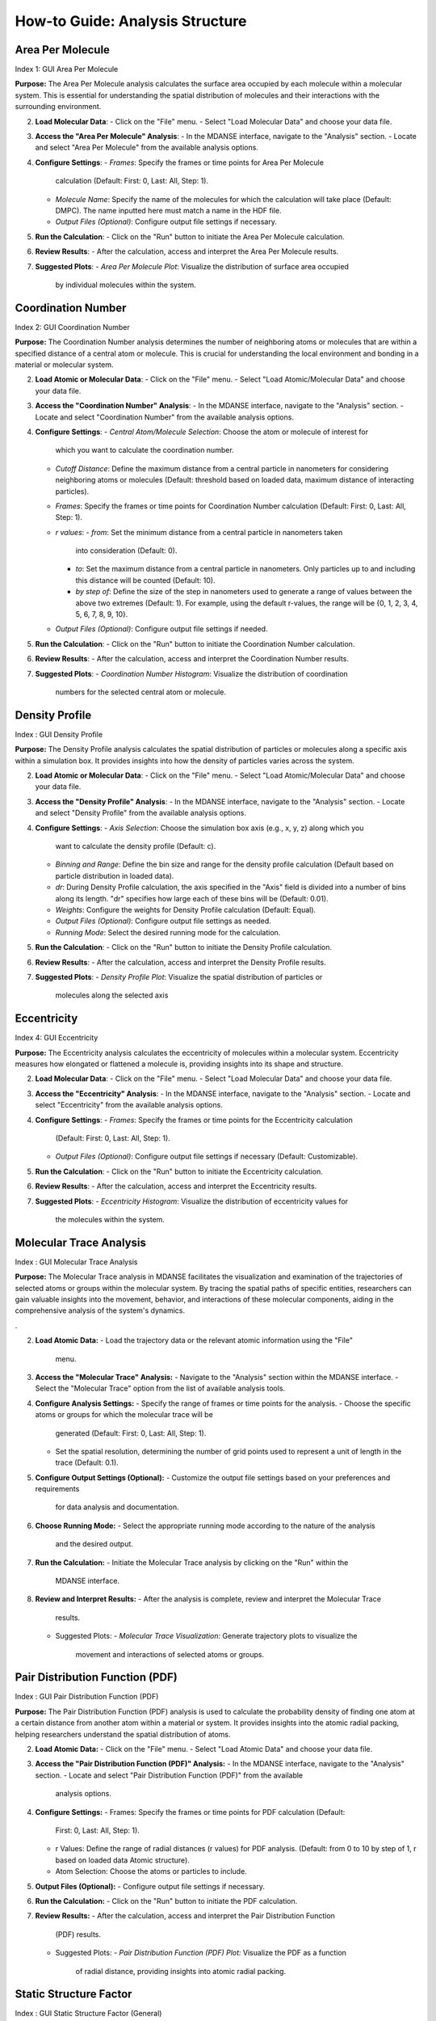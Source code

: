 How-to Guide: Analysis Structure 
=================================

Area Per Molecule
-----------------
Index 1: GUI Area Per Molecule

**Purpose:** The Area Per Molecule analysis calculates the surface area occupied
by each molecule within a molecular system. This is essential for understanding
the spatial distribution of molecules and their interactions with the surrounding
environment.


2. **Load Molecular Data**:
   - Click on the "File" menu.
   - Select "Load Molecular Data" and choose your data file.

3. **Access the "Area Per Molecule" Analysis**:
   - In the MDANSE interface, navigate to the "Analysis" section.
   - Locate and select "Area Per Molecule" from the available analysis options.

4. **Configure Settings**:
   - *Frames*: Specify the frames or time points for Area Per Molecule
     calculation (Default: First: 0, Last: All, Step: 1).
   - *Molecule Name*: Specify the name of the molecules for which the calculation
     will take place (Default: DMPC). The name inputted here must match a name in
     the HDF file.
   - *Output Files (Optional)*: Configure output file settings if necessary.

5. **Run the Calculation**:
   - Click on the "Run" button to initiate the Area Per Molecule calculation.

6. **Review Results**:
   - After the calculation, access and interpret the Area Per Molecule results.

7. **Suggested Plots**:
   - *Area Per Molecule Plot*: Visualize the distribution of surface area occupied
     by individual molecules within the system.

Coordination Number
--------------------
Index 2: GUI Coordination Number

**Purpose:** The Coordination Number analysis determines the number of neighboring
atoms or molecules that are within a specified distance of a central atom or
molecule. This is crucial for understanding the local environment and bonding in a
material or molecular system.


2. **Load Atomic or Molecular Data**:
   - Click on the "File" menu.
   - Select "Load Atomic/Molecular Data" and choose your data file.

3. **Access the "Coordination Number" Analysis**:
   - In the MDANSE interface, navigate to the "Analysis" section.
   - Locate and select "Coordination Number" from the available analysis options.

4. **Configure Settings**:
   - *Central Atom/Molecule Selection*: Choose the atom or molecule of interest for
     which you want to calculate the coordination number.
   - *Cutoff Distance*: Define the maximum distance from a central particle in
     nanometers for considering neighboring atoms or molecules (Default: threshold
     based on loaded data, maximum distance of interacting particles).
   - *Frames*: Specify the frames or time points for Coordination Number calculation
     (Default: First: 0, Last: All, Step: 1).
   - *r values*:
     - *from*: Set the minimum distance from a central particle in nanometers taken
       into consideration (Default: 0).
     - *to*: Set the maximum distance from a central particle in nanometers. Only
       particles up to and including this distance will be counted (Default: 10).
     - *by step of*: Define the size of the step in nanometers used to generate a
       range of values between the above two extremes (Default: 1). For example, using
       the default r-values, the range will be {0, 1, 2, 3, 4, 5, 6, 7, 8, 9, 10}.
   - *Output Files (Optional)*: Configure output file settings if needed.

5. **Run the Calculation**:
   - Click on the "Run" button to initiate the Coordination Number calculation.

6. **Review Results**:
   - After the calculation, access and interpret the Coordination Number results.

7. **Suggested Plots**:
   - *Coordination Number Histogram*: Visualize the distribution of coordination
     numbers for the selected central atom or molecule.


Density Profile
---------------
Index : GUI Density Profile

**Purpose:** The Density Profile analysis calculates the spatial distribution of
particles or molecules along a specific axis within a simulation box. It provides
insights into how the density of particles varies across the system.

2. **Load Atomic or Molecular Data**:
   - Click on the "File" menu.
   - Select "Load Atomic/Molecular Data" and choose your data file.

3. **Access the "Density Profile" Analysis**:
   - In the MDANSE interface, navigate to the "Analysis" section.
   - Locate and select "Density Profile" from the available analysis options.

4. **Configure Settings**:
   - *Axis Selection*: Choose the simulation box axis (e.g., x, y, z) along which you
     want to calculate the density profile (Default: c).
   - *Binning and Range*: Define the bin size and range for the density profile
     calculation (Default based on particle distribution in loaded data).
   - *dr*: During Density Profile calculation, the axis specified in the "Axis" field
     is divided into a number of bins along its length. "dr" specifies how large each
     of these bins will be (Default: 0.01).
   - *Weights*: Configure the weights for Density Profile calculation (Default: Equal).
   - *Output Files (Optional)*: Configure output file settings as needed.
   - *Running Mode*: Select the desired running mode for the calculation.

5. **Run the Calculation**:
   - Click on the "Run" button to initiate the Density Profile calculation.

6. **Review Results**:
   - After the calculation, access and interpret the Density Profile results.

7. **Suggested Plots**:
   - *Density Profile Plot*: Visualize the spatial distribution of particles or
     molecules along the selected axis



Eccentricity
------------
Index 4: GUI Eccentricity

**Purpose:** The Eccentricity analysis calculates the eccentricity of molecules
within a molecular system. Eccentricity measures how elongated or flattened a
molecule is, providing insights into its shape and structure.


2. **Load Molecular Data**:
   - Click on the "File" menu.
   - Select "Load Molecular Data" and choose your data file.

3. **Access the "Eccentricity" Analysis**:
   - In the MDANSE interface, navigate to the "Analysis" section.
   - Locate and select "Eccentricity" from the available analysis options.

4. **Configure Settings**:
   - *Frames*: Specify the frames or time points for the Eccentricity calculation
     (Default: First: 0, Last: All, Step: 1).
   - *Output Files (Optional)*: Configure output file settings if necessary
     (Default: Customizable).

5. **Run the Calculation**:
   - Click on the "Run" button to initiate the Eccentricity calculation.

6. **Review Results**:
   - After the calculation, access and interpret the Eccentricity results.

7. **Suggested Plots**:
   - *Eccentricity Histogram*: Visualize the distribution of eccentricity values for
     the molecules within the system.


Molecular Trace Analysis
------------------------
Index : GUI Molecular Trace Analysis

**Purpose:** The Molecular Trace analysis in MDANSE facilitates the visualization
and examination of the trajectories of selected atoms or groups within the
molecular system. By tracing the spatial paths of specific entities, researchers
can gain valuable insights into the movement, behavior, and interactions of these
molecular components, aiding in the comprehensive analysis of the system's dynamics.


.

2. **Load Atomic Data:**
   - Load the trajectory data or the relevant atomic information using the "File"
     menu.

3. **Access the "Molecular Trace" Analysis:**
   - Navigate to the "Analysis" section within the MDANSE interface.
   - Select the "Molecular Trace" option from the list of available analysis tools.

4. **Configure Analysis Settings:**
   - Specify the range of frames or time points for the analysis.
   - Choose the specific atoms or groups for which the molecular trace will be
     generated (Default: First: 0, Last: All, Step: 1).
   - Set the spatial resolution, determining the number of grid points used to
     represent a unit of length in the trace (Default: 0.1).

5. **Configure Output Settings (Optional):**
   - Customize the output file settings based on your preferences and requirements
     for data analysis and documentation.

6. **Choose Running Mode:**
   - Select the appropriate running mode according to the nature of the analysis
     and the desired output.

7. **Run the Calculation:**
   - Initiate the Molecular Trace analysis by clicking on the "Run" within the
     MDANSE interface.

8. **Review and Interpret Results:**
   - After the analysis is complete, review and interpret the Molecular Trace
     results.
   - Suggested Plots:
     - *Molecular Trace Visualization:* Generate trajectory plots to visualize the
       movement and interactions of selected atoms or groups.


Pair Distribution Function (PDF)
--------------------------------
Index : GUI Pair Distribution Function (PDF)

**Purpose:** The Pair Distribution Function (PDF) analysis is used to calculate
the probability density of finding one atom at a certain distance from another
atom within a material or system. It provides insights into the atomic radial
packing, helping researchers understand the spatial distribution of atoms.



2. **Load Atomic Data:**
   - Click on the "File" menu.
   - Select "Load Atomic Data" and choose your data file.

3. **Access the "Pair Distribution Function (PDF)" Analysis:**
   - In the MDANSE interface, navigate to the "Analysis" section.
   - Locate and select "Pair Distribution Function (PDF)" from the available
     analysis options.

4. **Configure Settings:**
   - Frames: Specify the frames or time points for PDF calculation (Default:
     First: 0, Last: All, Step: 1).
   - r Values: Define the range of radial distances (r values) for PDF analysis.
     (Default: from 0 to 10 by step of 1, r based on loaded data Atomic structure).
   - Atom Selection: Choose the atoms or particles to include.

5. **Output Files (Optional):**
   - Configure output file settings if necessary.

6. **Run the Calculation:**
   - Click on the "Run" button to initiate the PDF calculation.

7. **Review Results:**
   - After the calculation, access and interpret the Pair Distribution Function
     (PDF) results.
   - Suggested Plots:
     - *Pair Distribution Function (PDF) Plot:* Visualize the PDF as a function
       of radial distance, providing insights into atomic radial packing.


Static Structure Factor
-----------------------
Index : GUI Static Structure Factor (General)

**Purpose:** The Static Coherent Structure Factor analysis aims to calculate the
structure factor, which characterizes the atomic arrangements in reciprocal
space. It is particularly useful for understanding the scattering of X-rays or
neutrons from a material, providing information about its crystalline structure.

2. **Load Atomic Data:**
   - Click on the "File" menu.
   - Select "Load Atomic Data" and choose your data file.

3. **Access the "Static Structure Factor" Analysis:**
   - In the MDANSE interface, navigate to the "Analysis" section.
   - Locate and select "Static Structure Factor" from the available analysis options.

4. **Configure Settings:**
   - *Frames:* Specify the frames or time points for Static Structure Factor
     calculation (Default: First: 0, Last: All, Step: 1).
   - *r Values:* Define the range of radial distances (r values) and q values for
     the analysis (Default: (r) based on loaded data Atomic structure, (q) loaded
     data reciprocal lattice).
   - *Reference Frame:* Specify the number of the frame to be used as a reference
     for the calculation (Default: 0). The deviation will be calculated as how it
     deviates from the values in this frame.
   - *Atom Selection:* Choose the atoms or particles to include.
   - *Atom Transmutation (Optional):* Configure atom transmutation settings if needed.
   - *Weights (Optional):* Set up weights for the analysis (Default: Equal).
   - *Output Files (Optional):* Configure output file settings as required.

5. **Run the Calculation:**
   - Click on the "Run" button to initiate the Static Structure Factor calculation.

6. **Review Results:**
   - After the calculation, access and interpret the Static Structure Factor
     results.
   - Suggested Plots:
     - *Static Structure Factor Plot:* Visualize the Static Structure Factor,
       providing information about the atomic arrangements in reciprocal space.

Root Mean Square Deviation (RMSD)
----------------------------------
Index : GUI Root Mean Square Deviation (RMSD)

**Purpose:** The Root Mean Square Deviation (RMSD) analysis is employed for
measuring the structural similarity or deviation between different frames or
configurations of a molecular system. It helps track how a molecular structure
changes over time.


2. **Load Atomic Data:**
   - Click on the "File" menu.
   - Select "Load Atomic Data" and choose your data file.

3. **Access the "Root Mean Square Deviation (RMSD)" Analysis:**
   - In the MDANSE interface, navigate to the "Analysis" section.
   - Locate and select "Root Mean Square Deviation (RMSD)" from the available
     analysis options.

4. **Configure Settings:**
   - *Reference Frames:* Set reference frames for RMSD calculation (Default:
     First: 0, Last: All, Step: 1).
   - *Atom Selection:* Choose the atoms or particles to include in the analysis.
   - *Output Files (Optional):* Configure any specific output file settings.

5. **Run the Calculation:**
   - Click on the "Run" or "Calculate" button to initiate the RMSD calculation.

6. **Review Results:**
   - After the calculation, access and interpret the RMSD results.
   - Suggested Plots:
     - *RMSD Plot:* Visualize RMSD values over time, indicating structural changes.



Radius Of Gyration (ROG)
--------------------------
Index : GUI Radius Of Gyration (ROG)

**Purpose:** The Radius of Gyration can be used, for example, to
determine the compactness of a molecule. It is calculated as a root
(mass weighted) mean square distance of the atoms of a molecule relative to
its centre of mass. *ROG* can be used to follow the size and spread
of a molecule during the molecular dynamics simulation.

2. **Load Atomic Data:**
   - Click on the "File" menu.
   - Select "Load Atomic Data" and choose your data file.

3. **Access the "Radius Of Gyration (ROG)" Analysis:**
   - In the MDANSE interface, navigate to the "Analysis" section.
   - Locate and select "Radius Of Gyration (ROG)" from the available analysis
     options.

4. **Configure Settings:**
   - *Frames:* Specify the frames or time points for ROG calculation.
   - *Atom Selection:* Choose the atoms or particles to include.
   - *Output Files (Optional):* Configure output file settings as required.
   - *Weights (Optional):* Configure weights for the analysis if applicable
     (Default: Equal).
   - *Output Files (Optional):* Set up output file settings as needed.

5. **Run the Calculation:**
   - Click on the "Run" button to initiate the ROG calculation.

6. **Review Results:**
   - After the calculation, access and interpret the ROG results.
   - Suggested Plots:
     - *ROG Plot:* Visualize ROG values over time, indicating molecular
       compactness changes.


Solvent Accessible Surface
--------------------------
Index : GUI Solvent Accessible Surface

**Purpose:** The Solvent Accessible Surface analysis calculates the surface area
accessible to a solvent molecule within a molecular system. This analysis provides
valuable information about the surface properties of molecules and their
interactions with solvent molecules.

2. **Load Molecular Data**:
   - Access the "File" menu.
   - Select "Load Molecular Data" to load your data file.

3. **Access the "Solvent Accessible Surface" Analysis**:
   - Within the MDANSE interface, navigate to the "Analysis" section.
   - Choose "Solvent Accessible Surface" from the list of available analysis options.

4. **Configure Analysis Settings**:
   - *Frames*: Specify the frames or time points for the Solvent Accessible Surface
     calculation.
   - *Atom Selection*: Choose the atoms or molecules for which the analysis will be
     performed.
   - *n Sphere Points*: Define the number of points to create in the mesh around
     each atom or molecule (Default: 1000). This determines the density of points
     used in the calculation.
   - *Probe Radius*: Set the probe radius (in nanometers, Default: 0.14) that
     affects the observed surface area. A smaller probe radius detects more detail
     and reports a larger surface area. The default value is approximately equal to
     the radius of a water molecule.

5. **Run the Calculation**:
   - Initiate the Solvent Accessible Surface calculation by clicking the "Run" button.

6. **Review Results**:
   - After the calculation, access and interpret the Solvent Accessible Surface
     results.

7. **Suggested Plots**:
   - *Solvent Accessible Surface Plot*: Visualize the surface area accessible to
     solvent molecules within the system.


Spatial Density (SD)
--------------------

**Purpose:** The Spatial Density calculation helps in understanding the distribution
of atoms or molecules in a material, revealing density variations across different
regions. This information is key for insights into the material's structural and
physical properties.

2. **Load Atomic Data**:
   - Click on the "File" menu.
   - Select "Load Atomic Data" and choose your data file.

3. **Access the "Spatial Density (SD)" Analysis**:
   - In the MDANSE interface, navigate to the "Analysis" section.
   - Locate and select "Spatial Density (SD)" from the available analysis options.

4. **Configure Settings**:
   - *Frames*: Specify the frames or time points for SD calculation.
   - *Spatial Resolution*: Define the desired spatial resolution for the analysis
     (Default: 0.1). This resolution determines how many grid points are used to
     represent a unit of length.
   - *Reference Basis*: Set up the reference basis if needed (Default: None). This
     helps define the basis for the analysis.
   - *Atom Selection*: Choose the atoms or particles to include.
   - *Output Files (Optional)*: Configure output file settings as required.

5. **Run the Calculation**:
   - Click on the "Run" button to initiate the Spatial Density (SD) calculation.

6. **Review Results**:
   - After the calculation, access and interpret the Spatial Density (SD) results.

7. **Suggested Plots**:
   - *Spatial Density Map*: Create a 2D or 3D density map of atoms or particles to
     visualize the local structure.
   - *Density Profile Plot*: Plot the density profile along a specified axis within
     the simulation box.
   - *Voronoi Tessellation Plot*: Visualize the Voronoi cells or tessellation of
     particles to understand their spatial arrangement.


Static Structure Factor
-----------------------
Index : GUI Static Structure Factor (General)

**Purpose:** The Static Structure Factor calculation is used to calculate the
scattering of waves (like X-rays) off a material, revealing the arrangement and
interaction of atoms or molecules. This is crucial for understanding the
internal structure of both ordered and disordered materials, from crystals to
glasses and liquids, at the atomic level.


2. **Load Atomic Data:**
   - Click on the "File" menu.
   - Select "Load Atomic Data" and choose your data file.

3. **Access the "Static Structure Factor" Analysis:**
   - In the MDANSE interface, navigate to the "Analysis" section.
   - Locate and select "Static Structure Factor" from the available analysis
     options.

4. **Configure Settings:**
   - *Frames:* Specify the frames or time points for Static Structure Factor
     calculation (Default: First: 0, Last: All, Step: 1).
   - *r Values:* Define the range of radial distances (r values) and q values for
     the analysis (Default: From 0 to 10 nanometers, Step of 1).
   - *q Values:* Define the range of wavevector values (q values) for the analysis
     (Default: From 0 to 10).
   - *Atom Selection:* Choose the atoms or particles to include.
   - *Atom Transmutation (Optional):* Configure atom transmutation settings if
     needed.
   - *Weights (Optional):* Set up weights for the analysis (Default: Equal).
   - *Output Files (Optional):* Configure output file settings as required.

5. **Run the Calculation:**
   - Click on the "Run" button to initiate the Static Structure Factor calculation.

6. **Review Results:**
   - After the calculation, access and interpret the Static Structure Factor
     results.

7. **Suggested Plots:**
   - *Radial Distribution Function (RDF) Plot:* Show the radial distribution of
     particle pairs, which can help visualize the static structure factor.
   - *Structure Factor Plot:* Display the calculated Static Structure Factor as a
     function of wavevector q.
   - *Atom Pair Correlation Plot:* Show the correlation between specific atom pairs
     as a function of distance.

Voronoi Analysis
-----------------

**Purpose:** Voronoi analysis is used to calculate Voronoi tessellation, which
partitions space into cells around each atom or molecule in a system. This
provides valuable insights into the spatial arrangement of particles.


2. **Load Atomic or Molecular Data:**
   - Click on the "File" menu.
   - Select "Load Atomic/Molecular Data" and choose your data file.

3. **Access the Voronoï Analysis:**
   - In the MDANSE interface, navigate to the "Analysis" section.
   - Locate and select "Voronoï" from the available analysis options.

4. **Configure Settings:**
   - *Frames:* Specify the frames or time points for Voronoï analysis.
   - *Apply Periodic Boundary Condition:* Choose whether to apply periodic
     boundary conditions to the Voronoi cells (Default: True).
   - *PBC Border Size:* Define the size of the border for applying periodic
     boundary conditions (Default: 0.0).
   - *Output Files (Optional):* Configure output file settings as required.
   - *Running Mode:* Select the appropriate running mode for the analysis.

5. **Run the Calculation:**
   - Click on the "Run" button to initiate the Voronoï analysis.

6. **Review Results:**
   - After the calculation, access and interpret the Voronoï analysis results.

7. **Suggested Plots:**
   - *Voronoï Cell Visualization:* Visualize the Voronoï cells around each atom
     or molecule in the system to understand their spatial distribution.

X-ray Static Structure Factor
-----------------------------
Index 13: GUI Static Structure Factor (X-ray)

**Purpose:** Calculate the X-ray Static Structure Factor. This analysis provides
detailed insights into the arrangement of atoms or molecules within the material,
helping to understand its crystalline or amorphous structure.

2. **Load Atomic Data:**
   - Click on the "File" menu.
   - Select "Load Atomic Data" and choose your data file.

3. **Access the "X-ray Static Structure Factor" Analysis:**
   - In the MDANSE interface, navigate to the "Analysis" section.
   - Locate and select "X-ray Static Structure Factor" from the available analysis options.

4. **Configure Settings:**
   - *Frames:* Specify the frames or time points for X-ray Static Structure Factor
     calculation (Default: First: 0, Last: All, Step: 1).
   - *r Values:* Define the range of radial distances (r values) and q values for the
     analysis (Default: From 0 to 10 nanometers, Step of 1).
   - *Atom Selection:* Choose the atoms or particles to include.
   - *Atom Transmutation (Optional):* Configure atom transmutation settings if needed.
   - *Weights (Optional):* Set up weights for the analysis (Default: Equal).
   - *Output Files (Optional):* Configure output file settings as required.

5. **Run the Calculation:**
   - Click on the "Run" button to initiate the X-ray Static Structure Factor calculation.

6. **Review Results:**
   - After the calculation, access and interpret the X-ray Static Structure Factor
     results.

7. **Suggested Plots:**
   - *X-ray Scattering Pattern:* Display the X-ray scattering pattern, which is
     related to the X-ray Static Structure Factor.
   - *Pair Distribution Function (PDF) Plot:* Show the PDF as a function of radial
     distance, which is related to the X-ray structure factor.
   - *Atomic Form Factor Plot:* Visualize the atomic form factor as a function of
     scattering angle.
